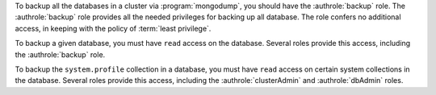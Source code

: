 To backup all the databases in a cluster via :program:`mongodump`, you
should have the :authrole:`backup` role. The :authrole:`backup` role provides
all the needed privileges for backing up all database. The role confers no
additional access, in keeping with the policy of :term:`least privilege`.

To backup a given database, you must have ``read`` access on the database.
Several roles provide this access, including the :authrole:`backup` role.

To backup the ``system.profile`` collection in a database, you must have
``read`` access on certain system collections in the database. Several roles
provide this access, including the :authrole:`clusterAdmin` and
:authrole:`dbAdmin` roles.
